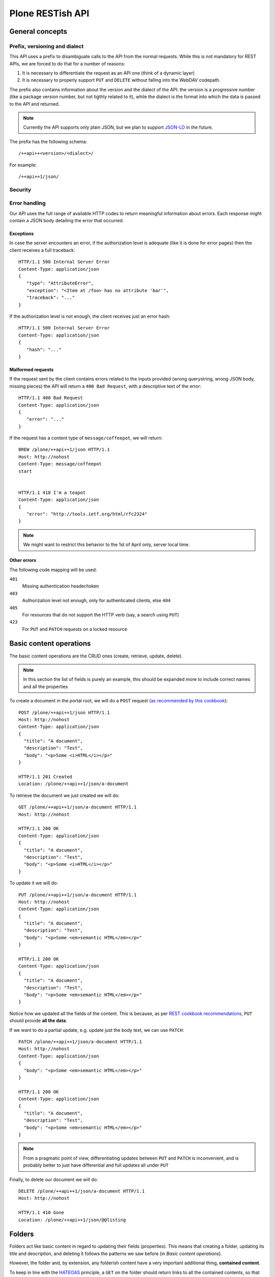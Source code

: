 Plone RESTish API
^^^^^^^^^^^^^^^^^

General concepts
****************

Prefix, versioning and dialect
==============================

This API uses a prefix to disambiguate calls to the API from the normal requests. While this is not mandatory for REST APIs, we are forced to do that for a number of reasons:

#. It is necessary to differentiate the request as an API one (think of a dynamic layer)
#. It is necessary to properly support ``PUT`` and ``DELETE`` without falling into the WebDAV codepath.

The prefix also contains information about the version and the dialect of the API: the version is a progressive number (like a package version number, but not tigthly related to it), while the dialect is the format into which the data is passed to the API and returned.

.. note:: Currently the API supports only plain JSON, but we plan to support `JSON-LD`_ in the future.

The prefix has the following schema::

  /++api++<version>/<dialect>/

For example::

  /++api++1/json/


Security
========

.. todo:: check for how oAuth 2 does stuff


Error handling
==============

Our API uses the full range of available HTTP codes to return meaningful information about errors. Each response might contain a JSON body detailing the error that occurred.

Exceptions
----------

In case the server encounters an error, if the authorization level is adequate (like it is done for error pages) then the client receives a full traceback::

  HTTP/1.1 500 Internal Server Error
  Content-Type: application/json
  {
     "type": "AttributeError",
     "exception": "<Item at /foo> has no attribute 'bar'",
     "traceback": "..."
  }

If the authorization level is not enough, the client receives just an error hash::

  HTTP/1.1 500 Internal Server Error
  Content-Type: application/json
  {
     "hash": "..."
  }


Malformed requests
------------------

If the request sent by the client contains errors related to the inputs provided (wrong querystring, wrong JSON body, missing pieces) the API will return a ``400 Bad Request``, with a descriptive text of the error::

  HTTP/1.1 400 Bad Request
  Content-Type: application/json
  {
     "error": "..."
  }

If the request has a content type of ``message/coffeepot``, we will return::

  BREW /plone/++api++1/json HTTP/1.1
  Host: http://nohost
  Content-Type: message/coffeepot
  start


  HTTP/1.1 418 I'm a teapot
  Content-Type: application/json
  {
     "error": "http://tools.ietf.org/html/rfc2324"
  }

.. note:: We might want to restrict this behavior to the 1st of April only, server local time.


Other errors
------------

.. todo: expand

The following code mapping will be used:

``401``
    Missing authentication header/token

``403``
    Authorization level not enough, only for authenticated clients, else ``404``

``405``
    For resources that do not support the HTTP verb (say, a search using ``PUT``)

``423``
    For ``PUT`` and ``PATCH`` requests on a locked resource


Basic content operations
************************

The basic content operations are the CRUD ones (create, retrieve, update, delete).

.. note:: In this section the list of fields is purely an example, this should be expanded more to include correct names and all the properties

To create a document in the portal root, we will do a ``POST`` request (`as recommended by this cookbook <http://restcookbook.com/HTTP%20Methods/put-vs-post/>`_)::

  POST /plone/++api++1/json HTTP/1.1
  Host: http://nohost
  Content-Type: application/json
  {
    "title": "A document",
    "description": "Test",
    "body": "<p>Some <i>HTML</i></p>"
  }

  HTTP/1.1 201 Created
  Location: /plone/++api++1/json/a-document

To retrieve the document we just created we will do::

  GET /plone/++api++1/json/a-document HTTP/1.1
  Host: http://nohost

  HTTP/1.1 200 OK
  Content-Type: application/json
  {
    "title": "A document",
    "description": "Test",
    "body": "<p>Some <i>HTML</i></p>"
  }

To update it we will do::

  PUT /plone/++api++1/json/a-document HTTP/1.1
  Host: http://nohost
  Content-Type: application/json
  {
    "title": "A document",
    "description": "Test",
    "body": "<p>Some <em>semantic HTML</em></p>"
  }

  HTTP/1.1 200 OK
  Content-Type: application/json
  {
    "title": "A document",
    "description": "Test",
    "body": "<p>Some <em>semantic HTML</em></p>"
  }

Notice how we updated all the fields of the content.
This is because, as per `REST cookbook recommendations <http://restcookbook.com/HTTP%20Methods/patch/>`_, ``PUT`` should provide **all the data**.

If we want to do a partial update, e.g. update just the body text, we can use ``PATCH``::

  PATCH /plone/++api++1/json/a-document HTTP/1.1
  Host: http://nohost
  Content-Type: application/json
  {
    "body": "<p>Some <em>semantic HTML</em></p>"
  }

  HTTP/1.1 200 OK
  Content-Type: application/json
  {
    "title": "A document",
    "description": "Test",
    "body": "<p>Some <em>semantic HTML</em></p>"
  }

.. note:: From a pragmatic point of view, differentiating updates between ``PUT`` and ``PATCH`` is inconvenient, and is probably better to just have differential and full updates all under ``PUT``

Finally, to delete our document we will do::

  DELETE /plone/++api++1/json/a-document HTTP/1.1
  Host: http://nohost

  HTTP/1.1 410 Gone
  Location: /plone/++api++1/json/@@listing


Folders
*******

Folders act like basic content in regard to updating their fields (properties).
This means that creating a folder, updating its title and description, and deleting it follows the patterns we saw before (in *Basic content operations*).

However, the folder and, by extension, any folderish content have a very important additional thing, **contained content**.

To keep in line with the `HATEOAS`_ principle, a ``GET`` on the folder should return links to all the contained contents, so that the API is navigable by using links (if you like, *traversable*).

However, this poses an important performance issue.
Imagine you have a folder with 10k contents, it will be very inconvenient to return links to all the 10k contents in the response, because:

#. It will have unmitigable performance issues (even supposing that retrieving the list and rendering the JSON takes zero time, we still need to deliver a huge content)
#. It might not be relevant: we might not be interested in the listing and we will be having a performance issue to return what useless information (atleast for that call)

`The REST cookbook suggests to use pagination <http://restcookbook.com/Resources/pagination/>`_, as it is done on UIs.

Therefore, if we get the folder at ``/plone/my-folder``::

  GET /plone/++api++1/json/my-folder HTTP/1.1
  Host: http://nohost

  HTTP/1.1 200 OK
  Content-Type: application/json
  {
    "title": "A document",
    "description": "Test",
    "@contents": {
      "@list": [
         "http://nohost/++api++1/json/my-folder/document-1",
         "http://nohost/++api++1/json/my-folder/document-2",
         "http://nohost/++api++1/json/my-folder/document-3",
         "http://nohost/++api++1/json/my-folder/document-4",
         "http://nohost/++api++1/json/my-folder/document-5"
      ],
      "@self": "http://nohost/++api++1/json/my-folder/@@contents/0",
      "@next": "http://nohost/++api++1/json/my-folder/@@contents/1",
      "@first": "http://nohost/++api++1/json/my-folder/@@contents/0",
      "@last": "http://nohost/++api++1/json/my-folder/@@contents/5"
    }
  }

We will receive back a special fields containing the initial batch of contained elements, plus links to navigate to other pages where we can retrieve the other contents.

If we traverse to the next page we will then get::

  GET /plone/++api++1/json/my-folder/@@contents/1 HTTP/1.1
  Host: http://nohost

  HTTP/1.1 200 OK
  Content-Type: application/json
  {
    "@contents": {
      "@list": [
         "http://nohost/++api++1/json/my-folder/document-6",
         "http://nohost/++api++1/json/my-folder/document-7",
         "http://nohost/++api++1/json/my-folder/document-8",
         "http://nohost/++api++1/json/my-folder/document-9",
         "http://nohost/++api++1/json/my-folder/document-10"
      ],
      "@self": "http://nohost/++api++1/json/my-folder/@@contents/1",
      "@previous": "http://nohost/++api++1/json/my-folder/@@contents/0",
      "@next": "http://nohost/++api++1/json/my-folder/@@contents/2",
      "@first": "http://nohost/++api++1/json/my-folder/@@contents/0",
      "@last": "http://nohost/++api++1/json/my-folder/@@contents/5"
    }
  }

A few important things to note:

#. The first page has no previous link, and the last will have no next
#. Accessing ``http://nohost/++api++1/json/my-folder/@@contents`` will redirect to the first page

This approach has a few downsides, namely:

#. We still return some potentially useless data
#. The pagination and listing is not configurable (number of elements per batch, sorting), and might result in many calls to retrieve all the content.

Alternative implementation
==========================

An alternative implementation might work similarly, but the ``GET`` would like the ``@@contents`` view only, which in turn would have configurable batching. This might break the `HATEOAS`_ principle a bit but offers pragmatica advantages.

Searching
*********

.. todo:: The author is not quite satisfied with this section. Like, not at all.

Searching should support the following features:

#. Keyword search
#. Full text search
#. Range searches
#. Sorting

It should also:

#. Be available via ``GET`` to support easy caching (`as recommended on stackoverflow <http://stackoverflow.com/questions/5020704/how-to-design-restful-search-filtering>`_)
#. Have a batching mechanism

These requirements restrict us to using either *fake resources* (i.e. ``/search/Title=foo/SearchableText=bar``) or plain old querystrings.

Due to the fact that the latter are more common and more failiar to most web developers, we will go with the latter.

Another choice we face is the use of an internal query language, like it is done by Solr for example, or go with simple lists of indexes to be searched.

We choose the simplest approach, that is use query parameters only::

  GET /plone/++api++1/json/@@search?effective=2014-05-01:date&effective=2014-05-05:date&SearchableText=document&sort_on=created%20desc HTTP/1.1
  Host: http://nohost

  HTTP/1.1 200 OK
  Content-Type: application/json
  [
     "http://nohost/plone/++api++1/json/my-folder/document-1",
     "http://nohost/plone/++api++1/json/my-folder/document-2",
     "http://nohost/plone/++api++1/json/my-folder/document-3",
     "http://nohost/plone/++api++1/json/my-folder/document-4",
     "http://nohost/plone/++api++1/json/my-folder/document-5",
     "http://nohost/plone/++api++1/json/my-folder/document-6",
     "http://nohost/plone/++api++1/json/my-folder/document-7"
  ]

.. note:: This actually turns the search into a faceted search, with mandatory ``AND`` between filters

Contextual search
=================

Search is contextual, which means that while ``/plone/++api++1/json/@@search`` searchs within the full site, ``/plone/++api++1/json/my-folder/@@search`` searches only within ``my-folder``.

Metadata
********

.. todo:: Implement


Workflow
********

.. todo:: Implement


Permissions
***********

.. todo:: Implement


Object introspection
*************

.. todo:: Implement


Global objects
**************

Membership
==========

.. todo:: Implement


Groups
======

.. todo:: Implement


Roles
=====

.. todo:: Implement


Self introspection
==================

.. todo:: Implement




.. _`HATEOAS`: http://restcookbook.com/Basics/hateoas/
.. _`JSON-LD`: http://www.w3.org/TR/json-ld/
